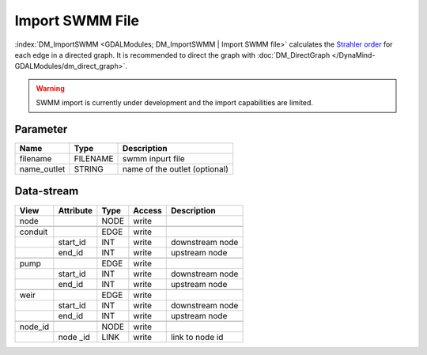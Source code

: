 ================
Import SWMM File
================

:index:`DM_ImportSWMM <GDALModules; DM_ImportSWMM | Import SWMM file>` calculates the `Strahler order <https://en.wikipedia.org/wiki/Strahler_number>`_ for each edge in a directed graph. It is recommended to direct the graph with :doc:`DM_DirectGraph </DynaMind-GDALModules/dm_direct_graph>`.


.. warning:: SWMM import is currently under development and the import capabilities are limited.

Parameter
---------

+-----------------------+------------------------+------------------------------------------------------------------------+
|        Name           |          Type          |       Description                                                      |
+=======================+========================+========================================================================+
|filename               | FILENAME               | swmm inpurt file                                                       |
+-----------------------+------------------------+------------------------------------------------------------------------+
|name_outlet            | STRING                 | name of the outlet (optional)                                          |
+-----------------------+------------------------+------------------------------------------------------------------------+


Data-stream
-----------

+--------------------+---------------------------+------------------+-------+------------------------------------------+
|        View        |          Attribute        |       Type       |Access |    Description                           |
+====================+===========================+==================+=======+==========================================+
| node               |                           | NODE             | write |                                          |
+--------------------+---------------------------+------------------+-------+------------------------------------------+
|                    |                           |                  |       |                                          |
+--------------------+---------------------------+------------------+-------+------------------------------------------+
| conduit            |                           | EDGE             | write |                                          |
+--------------------+---------------------------+------------------+-------+------------------------------------------+
|                    | start_id                  | INT              | write | downstream node                          |
+--------------------+---------------------------+------------------+-------+------------------------------------------+
|                    | end_id                    | INT              | write | upstream node                            |
+--------------------+---------------------------+------------------+-------+------------------------------------------+
|                    |                           |                  |       |                                          |
+--------------------+---------------------------+------------------+-------+------------------------------------------+
| pump               |                           | EDGE             | write |                                          |
+--------------------+---------------------------+------------------+-------+------------------------------------------+
|                    | start_id                  | INT              | write | downstream node                          |
+--------------------+---------------------------+------------------+-------+------------------------------------------+
|                    | end_id                    | INT              | write | upstream node                            |
+--------------------+---------------------------+------------------+-------+------------------------------------------+
|                    |                           |                  |       |                                          |
+--------------------+---------------------------+------------------+-------+------------------------------------------+
| weir               |                           | EDGE             | write |                                          |
+--------------------+---------------------------+------------------+-------+------------------------------------------+
|                    | start_id                  | INT              | write | downstream node                          |
+--------------------+---------------------------+------------------+-------+------------------------------------------+
|                    | end_id                    | INT              | write | upstream node                            |
+--------------------+---------------------------+------------------+-------+------------------------------------------+
|                    |                           |                  |       |                                          |
+--------------------+---------------------------+------------------+-------+------------------------------------------+
| node_id            |                           | NODE             | write |                                          |
+--------------------+---------------------------+------------------+-------+------------------------------------------+
|                    | node _id                  | LINK             | write | link to node id                          |
+--------------------+---------------------------+------------------+-------+------------------------------------------+